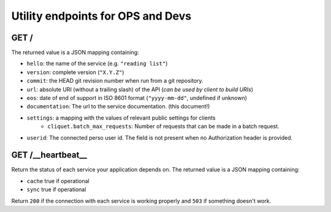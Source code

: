 ##################################
Utility endpoints for OPS and Devs
##################################

GET /
=====

The returned value is a JSON mapping containing:

- ``hello``: the name of the service (e.g. ``"reading list"``)
- ``version``: complete version (``"X.Y.Z"``)
- ``commit``: the HEAD git revision number when run from a git repository.
- ``url``: absolute URI (without a trailing slash) of the API (*can be used by client to build URIs*)
- ``eos``: date of end of support in ISO 8601 format (``"yyyy-mm-dd"``, undefined if unknown)
- ``documentation``: The url to the service documentation. (this document!)
- ``settings``: a mapping with the values of relevant public settings for clients
    - ``cliquet.batch_max_requests``: Number of requests that can be made in a batch request.
- ``userid``: The connected perso user id. The field is not present
  when no Authorization header is provided.


GET /__heartbeat__
==================

Return the status of each service your application depends on. The
returned value is a JSON mapping containing:

- ``cache`` true if operational
- ``sync``  true if operational

Return ``200`` if the connection with each service is working properly
and ``503`` if something doesn't work.
